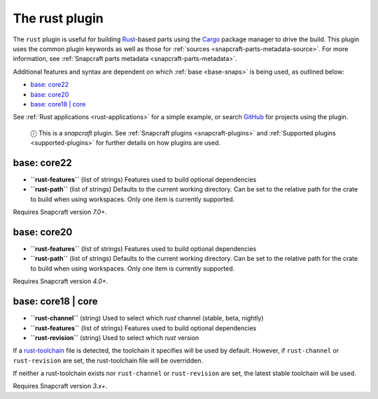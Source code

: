 .. 8588.md

.. _the-rust-plugin:

The rust plugin
===============

The ``rust`` plugin is useful for building `Rust <https://www.rust-lang.org/>`__-based parts using the `Cargo <https://crates.io/>`__ package manager to drive the build. This plugin uses the common plugin keywords as well as those for :ref:`sources <snapcraft-parts-metadata-source>`. For more information, see :ref:`Snapcraft parts metadata <snapcraft-parts-metadata>`.

Additional features and syntax are dependent on which :ref:`base <base-snaps>` is being used, as outlined below:

-  `base: core22 <the-rust-plugin-core22_>`__
-  `base: core20 <the-rust-plugin-core20_>`__
-  `base: core18 \| core <the-rust-plugin-core18_>`__

See :ref:`Rust applications <rust-applications>` for a simple example, or search `GitHub <https://github.com/search?q=path%3Asnapcraft.yaml+%22plugin%3A+rust%22&type=Code>`__ for projects using the plugin.

   ⓘ This is a *snapcraft* plugin. See :ref:`Snapcraft plugins <snapcraft-plugins>` and :ref:`Supported plugins <supported-plugins>` for further details on how plugins are used.


.. _the-rust-plugin-core22:

base: core22
~~~~~~~~~~~~

-  **``rust-features``** (list of strings) Features used to build optional dependencies
-  **``rust-path``** (list of strings) Defaults to the current working directory. Can be set to the relative path for the crate to build when using workspaces. Only one item is currently supported.

Requires Snapcraft version *7.0+*.


.. _the-rust-plugin-core20:

base: core20
~~~~~~~~~~~~

-  **``rust-features``** (list of strings) Features used to build optional dependencies
-  **``rust-path``** (list of strings) Defaults to the current working directory. Can be set to the relative path for the crate to build when using workspaces. Only one item is currently supported.

Requires Snapcraft version *4.0+*.


.. _the-rust-plugin-core18:

base: core18 \| core
~~~~~~~~~~~~~~~~~~~~

-  **``rust-channel``** (string) Used to select which *rust* channel (stable, beta, nightly)
-  **``rust-features``** (list of strings) Features used to build optional dependencies
-  **``rust-revision``** (string) Used to select which *rust* version

If a `rust-toolchain <https://rust-lang.github.io/rustup/overrides.html#the-toolchain-file>`__ file is detected, the toolchain it specifies will be used by default. However, if ``rust-channel`` or ``rust-revision`` are set, the rust-toolchain file will be overridden.

If neither a rust-toolchain exists nor ``rust-channel`` or ``rust-revision`` are set, the latest stable toolchain will be used.

Requires Snapcraft version *3.x+*.

